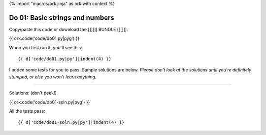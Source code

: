 {% import "macros/ork.jinja" as ork with context %}

Do 01: Basic strings and numbers
*************************************

Copy/paste this code or download the []][][ BUNDLE [][]]].

{{ ork.code('code/do01.py|pyg') }}

When you first run it, you'll see this::

	{{ d['code/do01.py|py']|indent(4) }}

I added some tests for you to pass. Sample solutions are below. *Please don't look at the solutions until you're definitely stumped, or else you won't learn anything.*

----------------------------------------------------------------------------------------------------------------

Solutions: (don't peek!)

{{ ork.code('code/do01-soln.py|pyg') }}

All the tests pass::

	{{ d['code/do01-soln.py|py']|indent(4) }}
